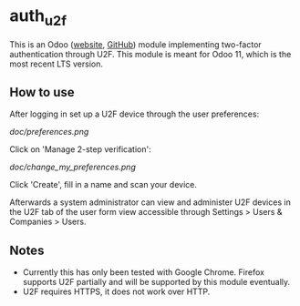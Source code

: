 * auth_u2f
This is an Odoo ([[https://odoo.com][website]], [[https://github.com/odoo/odoo][GitHub]]) module implementing two-factor
authentication through U2F. This module is meant for Odoo 11, which is
the most recent LTS version.
** How to use
After logging in set up a U2F device through the user preferences:

[[doc/preferences.png]]

Click on 'Manage 2-step verification':

[[doc/change_my_preferences.png]]

Click 'Create', fill in a name and scan your device.

Afterwards a system administrator can view and administer U2F devices
in the U2F tab of the user form view accessible through Settings >
Users & Companies > Users.
** Notes
- Currently this has only been tested with Google Chrome. Firefox
  supports U2F partially and will be supported by this module
  eventually.
- U2F requires HTTPS, it does not work over HTTP.
